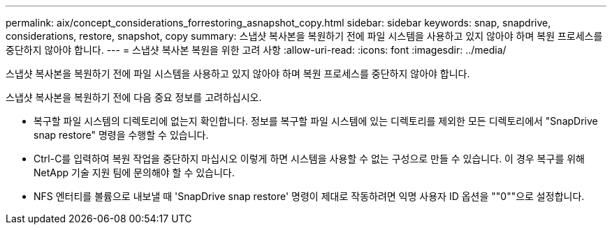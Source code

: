 ---
permalink: aix/concept_considerations_forrestoring_asnapshot_copy.html 
sidebar: sidebar 
keywords: snap, snapdrive, considerations, restore, snapshot, copy 
summary: 스냅샷 복사본을 복원하기 전에 파일 시스템을 사용하고 있지 않아야 하며 복원 프로세스를 중단하지 않아야 합니다. 
---
= 스냅샷 복사본 복원을 위한 고려 사항
:allow-uri-read: 
:icons: font
:imagesdir: ../media/


[role="lead"]
스냅샷 복사본을 복원하기 전에 파일 시스템을 사용하고 있지 않아야 하며 복원 프로세스를 중단하지 않아야 합니다.

스냅샷 복사본을 복원하기 전에 다음 중요 정보를 고려하십시오.

* 복구할 파일 시스템의 디렉토리에 없는지 확인합니다. 정보를 복구할 파일 시스템에 있는 디렉토리를 제외한 모든 디렉토리에서 "SnapDrive snap restore" 명령을 수행할 수 있습니다.
* Ctrl-C를 입력하여 복원 작업을 중단하지 마십시오 이렇게 하면 시스템을 사용할 수 없는 구성으로 만들 수 있습니다. 이 경우 복구를 위해 NetApp 기술 지원 팀에 문의해야 할 수 있습니다.
* NFS 엔터티를 볼륨으로 내보낼 때 'SnapDrive snap restore' 명령이 제대로 작동하려면 익명 사용자 ID 옵션을 ""0""으로 설정합니다.

